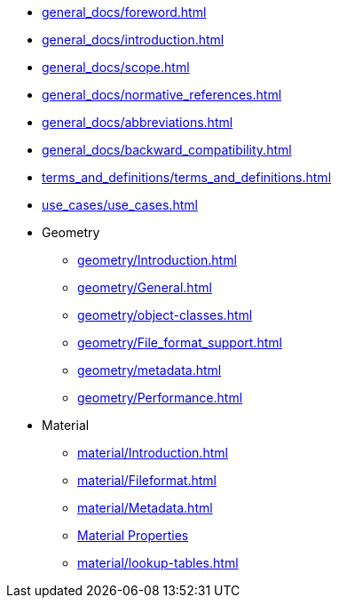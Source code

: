 * xref:general_docs/foreword.adoc[]
* xref:general_docs/introduction.adoc[]
* xref:general_docs/scope.adoc[]
* xref:general_docs/normative_references.adoc[]
* xref:general_docs/abbreviations.adoc[]
* xref:general_docs/backward_compatibility.adoc[]
* xref:terms_and_definitions/terms_and_definitions.adoc[]
* xref:use_cases/use_cases.adoc[]
* Geometry
** xref:geometry/Introduction.adoc[]
** xref:geometry/General.adoc[]
** xref:geometry/object-classes.adoc[]
** xref:geometry/File_format_support.adoc[]
** xref:geometry/metadata.adoc[]
** xref:geometry/Performance.adoc[]
* Material
** xref:material/Introduction.adoc[]
** xref:material/Fileformat.adoc[]
** xref:material/Metadata.adoc[]
** xref:material/material-properties.adoc[Material Properties]
** xref:material/lookup-tables.adoc[]



